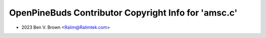 =====================================================
OpenPineBuds Contributor Copyright Info for 'amsc.c'
=====================================================

* 2023 Ben V. Brown <Ralim@Ralimtek.com>
